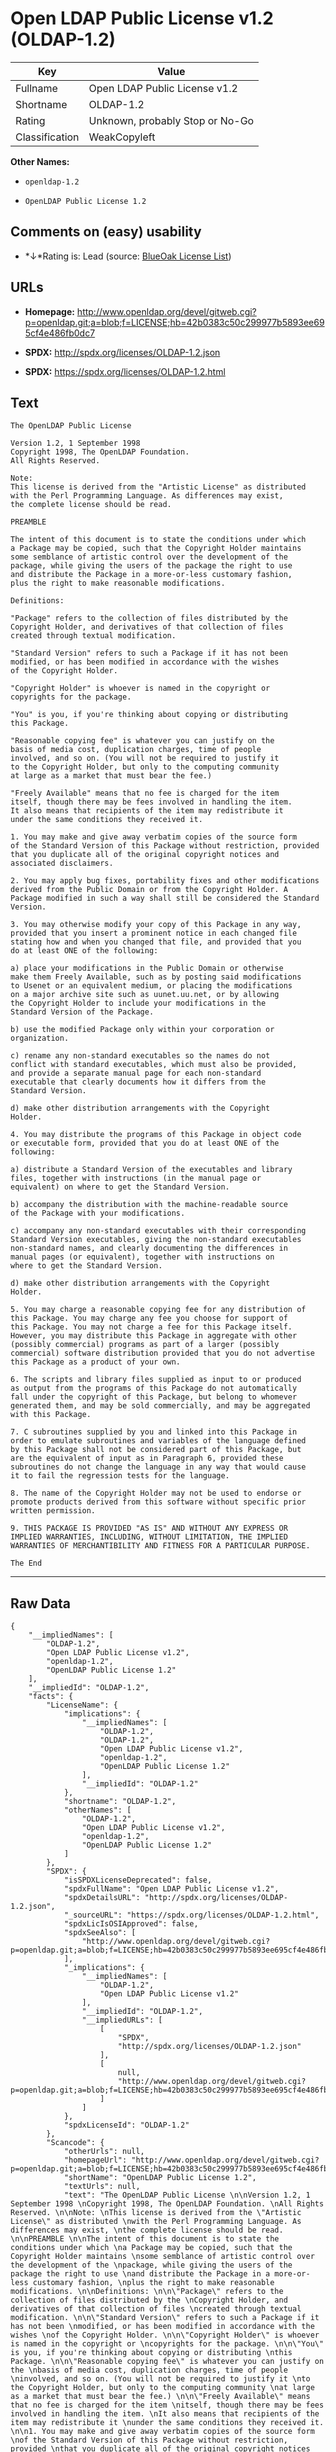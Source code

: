 * Open LDAP Public License v1.2 (OLDAP-1.2)

| Key              | Value                             |
|------------------+-----------------------------------|
| Fullname         | Open LDAP Public License v1.2     |
| Shortname        | OLDAP-1.2                         |
| Rating           | Unknown, probably Stop or No-Go   |
| Classification   | WeakCopyleft                      |

*Other Names:*

- =openldap-1.2=

- =OpenLDAP Public License 1.2=

** Comments on (easy) usability

- *↓*Rating is: Lead (source: [[https://blueoakcouncil.org/list][BlueOak
  License List]])

** URLs

- *Homepage:*
  http://www.openldap.org/devel/gitweb.cgi?p=openldap.git;a=blob;f=LICENSE;hb=42b0383c50c299977b5893ee695cf4e486fb0dc7

- *SPDX:* http://spdx.org/licenses/OLDAP-1.2.json

- *SPDX:* https://spdx.org/licenses/OLDAP-1.2.html

** Text

#+BEGIN_EXAMPLE
    The OpenLDAP Public License 

    Version 1.2, 1 September 1998 
    Copyright 1998, The OpenLDAP Foundation. 
    All Rights Reserved. 

    Note: 
    This license is derived from the "Artistic License" as distributed 
    with the Perl Programming Language. As differences may exist, 
    the complete license should be read. 

    PREAMBLE 

    The intent of this document is to state the conditions under which 
    a Package may be copied, such that the Copyright Holder maintains 
    some semblance of artistic control over the development of the 
    package, while giving the users of the package the right to use 
    and distribute the Package in a more-or-less customary fashion, 
    plus the right to make reasonable modifications. 

    Definitions: 

    "Package" refers to the collection of files distributed by the 
    Copyright Holder, and derivatives of that collection of files 
    created through textual modification. 

    "Standard Version" refers to such a Package if it has not been 
    modified, or has been modified in accordance with the wishes 
    of the Copyright Holder. 

    "Copyright Holder" is whoever is named in the copyright or 
    copyrights for the package. 

    "You" is you, if you're thinking about copying or distributing 
    this Package. 

    "Reasonable copying fee" is whatever you can justify on the 
    basis of media cost, duplication charges, time of people 
    involved, and so on. (You will not be required to justify it 
    to the Copyright Holder, but only to the computing community 
    at large as a market that must bear the fee.) 

    "Freely Available" means that no fee is charged for the item 
    itself, though there may be fees involved in handling the item. 
    It also means that recipients of the item may redistribute it 
    under the same conditions they received it. 

    1. You may make and give away verbatim copies of the source form 
    of the Standard Version of this Package without restriction, provided 
    that you duplicate all of the original copyright notices and 
    associated disclaimers. 

    2. You may apply bug fixes, portability fixes and other modifications 
    derived from the Public Domain or from the Copyright Holder. A 
    Package modified in such a way shall still be considered the Standard 
    Version. 

    3. You may otherwise modify your copy of this Package in any way, 
    provided that you insert a prominent notice in each changed file 
    stating how and when you changed that file, and provided that you 
    do at least ONE of the following: 

    a) place your modifications in the Public Domain or otherwise 
    make them Freely Available, such as by posting said modifications 
    to Usenet or an equivalent medium, or placing the modifications 
    on a major archive site such as uunet.uu.net, or by allowing 
    the Copyright Holder to include your modifications in the 
    Standard Version of the Package. 

    b) use the modified Package only within your corporation or 
    organization. 

    c) rename any non-standard executables so the names do not 
    conflict with standard executables, which must also be provided, 
    and provide a separate manual page for each non-standard 
    executable that clearly documents how it differs from the 
    Standard Version. 

    d) make other distribution arrangements with the Copyright 
    Holder. 

    4. You may distribute the programs of this Package in object code 
    or executable form, provided that you do at least ONE of the 
    following: 

    a) distribute a Standard Version of the executables and library 
    files, together with instructions (in the manual page or 
    equivalent) on where to get the Standard Version. 

    b) accompany the distribution with the machine-readable source 
    of the Package with your modifications. 

    c) accompany any non-standard executables with their corresponding 
    Standard Version executables, giving the non-standard executables 
    non-standard names, and clearly documenting the differences in 
    manual pages (or equivalent), together with instructions on 
    where to get the Standard Version. 

    d) make other distribution arrangements with the Copyright 
    Holder. 

    5. You may charge a reasonable copying fee for any distribution of 
    this Package. You may charge any fee you choose for support of 
    this Package. You may not charge a fee for this Package itself. 
    However, you may distribute this Package in aggregate with other 
    (possibly commercial) programs as part of a larger (possibly 
    commercial) software distribution provided that you do not advertise 
    this Package as a product of your own. 

    6. The scripts and library files supplied as input to or produced 
    as output from the programs of this Package do not automatically 
    fall under the copyright of this Package, but belong to whomever 
    generated them, and may be sold commercially, and may be aggregated 
    with this Package. 

    7. C subroutines supplied by you and linked into this Package in 
    order to emulate subroutines and variables of the language defined 
    by this Package shall not be considered part of this Package, but 
    are the equivalent of input as in Paragraph 6, provided these 
    subroutines do not change the language in any way that would cause 
    it to fail the regression tests for the language. 

    8. The name of the Copyright Holder may not be used to endorse or 
    promote products derived from this software without specific prior 
    written permission. 

    9. THIS PACKAGE IS PROVIDED "AS IS" AND WITHOUT ANY EXPRESS OR 
    IMPLIED WARRANTIES, INCLUDING, WITHOUT LIMITATION, THE IMPLIED 
    WARRANTIES OF MERCHANTIBILITY AND FITNESS FOR A PARTICULAR PURPOSE. 

    The End
#+END_EXAMPLE

--------------

** Raw Data

#+BEGIN_EXAMPLE
    {
        "__impliedNames": [
            "OLDAP-1.2",
            "Open LDAP Public License v1.2",
            "openldap-1.2",
            "OpenLDAP Public License 1.2"
        ],
        "__impliedId": "OLDAP-1.2",
        "facts": {
            "LicenseName": {
                "implications": {
                    "__impliedNames": [
                        "OLDAP-1.2",
                        "OLDAP-1.2",
                        "Open LDAP Public License v1.2",
                        "openldap-1.2",
                        "OpenLDAP Public License 1.2"
                    ],
                    "__impliedId": "OLDAP-1.2"
                },
                "shortname": "OLDAP-1.2",
                "otherNames": [
                    "OLDAP-1.2",
                    "Open LDAP Public License v1.2",
                    "openldap-1.2",
                    "OpenLDAP Public License 1.2"
                ]
            },
            "SPDX": {
                "isSPDXLicenseDeprecated": false,
                "spdxFullName": "Open LDAP Public License v1.2",
                "spdxDetailsURL": "http://spdx.org/licenses/OLDAP-1.2.json",
                "_sourceURL": "https://spdx.org/licenses/OLDAP-1.2.html",
                "spdxLicIsOSIApproved": false,
                "spdxSeeAlso": [
                    "http://www.openldap.org/devel/gitweb.cgi?p=openldap.git;a=blob;f=LICENSE;hb=42b0383c50c299977b5893ee695cf4e486fb0dc7"
                ],
                "_implications": {
                    "__impliedNames": [
                        "OLDAP-1.2",
                        "Open LDAP Public License v1.2"
                    ],
                    "__impliedId": "OLDAP-1.2",
                    "__impliedURLs": [
                        [
                            "SPDX",
                            "http://spdx.org/licenses/OLDAP-1.2.json"
                        ],
                        [
                            null,
                            "http://www.openldap.org/devel/gitweb.cgi?p=openldap.git;a=blob;f=LICENSE;hb=42b0383c50c299977b5893ee695cf4e486fb0dc7"
                        ]
                    ]
                },
                "spdxLicenseId": "OLDAP-1.2"
            },
            "Scancode": {
                "otherUrls": null,
                "homepageUrl": "http://www.openldap.org/devel/gitweb.cgi?p=openldap.git;a=blob;f=LICENSE;hb=42b0383c50c299977b5893ee695cf4e486fb0dc7",
                "shortName": "OpenLDAP Public License 1.2",
                "textUrls": null,
                "text": "The OpenLDAP Public License \n\nVersion 1.2, 1 September 1998 \nCopyright 1998, The OpenLDAP Foundation. \nAll Rights Reserved. \n\nNote: \nThis license is derived from the \"Artistic License\" as distributed \nwith the Perl Programming Language. As differences may exist, \nthe complete license should be read. \n\nPREAMBLE \n\nThe intent of this document is to state the conditions under which \na Package may be copied, such that the Copyright Holder maintains \nsome semblance of artistic control over the development of the \npackage, while giving the users of the package the right to use \nand distribute the Package in a more-or-less customary fashion, \nplus the right to make reasonable modifications. \n\nDefinitions: \n\n\"Package\" refers to the collection of files distributed by the \nCopyright Holder, and derivatives of that collection of files \ncreated through textual modification. \n\n\"Standard Version\" refers to such a Package if it has not been \nmodified, or has been modified in accordance with the wishes \nof the Copyright Holder. \n\n\"Copyright Holder\" is whoever is named in the copyright or \ncopyrights for the package. \n\n\"You\" is you, if you're thinking about copying or distributing \nthis Package. \n\n\"Reasonable copying fee\" is whatever you can justify on the \nbasis of media cost, duplication charges, time of people \ninvolved, and so on. (You will not be required to justify it \nto the Copyright Holder, but only to the computing community \nat large as a market that must bear the fee.) \n\n\"Freely Available\" means that no fee is charged for the item \nitself, though there may be fees involved in handling the item. \nIt also means that recipients of the item may redistribute it \nunder the same conditions they received it. \n\n1. You may make and give away verbatim copies of the source form \nof the Standard Version of this Package without restriction, provided \nthat you duplicate all of the original copyright notices and \nassociated disclaimers. \n\n2. You may apply bug fixes, portability fixes and other modifications \nderived from the Public Domain or from the Copyright Holder. A \nPackage modified in such a way shall still be considered the Standard \nVersion. \n\n3. You may otherwise modify your copy of this Package in any way, \nprovided that you insert a prominent notice in each changed file \nstating how and when you changed that file, and provided that you \ndo at least ONE of the following: \n\na) place your modifications in the Public Domain or otherwise \nmake them Freely Available, such as by posting said modifications \nto Usenet or an equivalent medium, or placing the modifications \non a major archive site such as uunet.uu.net, or by allowing \nthe Copyright Holder to include your modifications in the \nStandard Version of the Package. \n\nb) use the modified Package only within your corporation or \norganization. \n\nc) rename any non-standard executables so the names do not \nconflict with standard executables, which must also be provided, \nand provide a separate manual page for each non-standard \nexecutable that clearly documents how it differs from the \nStandard Version. \n\nd) make other distribution arrangements with the Copyright \nHolder. \n\n4. You may distribute the programs of this Package in object code \nor executable form, provided that you do at least ONE of the \nfollowing: \n\na) distribute a Standard Version of the executables and library \nfiles, together with instructions (in the manual page or \nequivalent) on where to get the Standard Version. \n\nb) accompany the distribution with the machine-readable source \nof the Package with your modifications. \n\nc) accompany any non-standard executables with their corresponding \nStandard Version executables, giving the non-standard executables \nnon-standard names, and clearly documenting the differences in \nmanual pages (or equivalent), together with instructions on \nwhere to get the Standard Version. \n\nd) make other distribution arrangements with the Copyright \nHolder. \n\n5. You may charge a reasonable copying fee for any distribution of \nthis Package. You may charge any fee you choose for support of \nthis Package. You may not charge a fee for this Package itself. \nHowever, you may distribute this Package in aggregate with other \n(possibly commercial) programs as part of a larger (possibly \ncommercial) software distribution provided that you do not advertise \nthis Package as a product of your own. \n\n6. The scripts and library files supplied as input to or produced \nas output from the programs of this Package do not automatically \nfall under the copyright of this Package, but belong to whomever \ngenerated them, and may be sold commercially, and may be aggregated \nwith this Package. \n\n7. C subroutines supplied by you and linked into this Package in \norder to emulate subroutines and variables of the language defined \nby this Package shall not be considered part of this Package, but \nare the equivalent of input as in Paragraph 6, provided these \nsubroutines do not change the language in any way that would cause \nit to fail the regression tests for the language. \n\n8. The name of the Copyright Holder may not be used to endorse or \npromote products derived from this software without specific prior \nwritten permission. \n\n9. THIS PACKAGE IS PROVIDED \"AS IS\" AND WITHOUT ANY EXPRESS OR \nIMPLIED WARRANTIES, INCLUDING, WITHOUT LIMITATION, THE IMPLIED \nWARRANTIES OF MERCHANTIBILITY AND FITNESS FOR A PARTICULAR PURPOSE. \n\nThe End",
                "category": "Copyleft Limited",
                "osiUrl": null,
                "owner": "OpenLDAP Foundation",
                "_sourceURL": "https://github.com/nexB/scancode-toolkit/blob/develop/src/licensedcode/data/licenses/openldap-1.2.yml",
                "key": "openldap-1.2",
                "name": "OpenLDAP Public License 1.2",
                "spdxId": "OLDAP-1.2",
                "_implications": {
                    "__impliedNames": [
                        "openldap-1.2",
                        "OpenLDAP Public License 1.2",
                        "OLDAP-1.2"
                    ],
                    "__impliedId": "OLDAP-1.2",
                    "__impliedCopyleft": [
                        [
                            "Scancode",
                            "WeakCopyleft"
                        ]
                    ],
                    "__calculatedCopyleft": "WeakCopyleft",
                    "__impliedText": "The OpenLDAP Public License \n\nVersion 1.2, 1 September 1998 \nCopyright 1998, The OpenLDAP Foundation. \nAll Rights Reserved. \n\nNote: \nThis license is derived from the \"Artistic License\" as distributed \nwith the Perl Programming Language. As differences may exist, \nthe complete license should be read. \n\nPREAMBLE \n\nThe intent of this document is to state the conditions under which \na Package may be copied, such that the Copyright Holder maintains \nsome semblance of artistic control over the development of the \npackage, while giving the users of the package the right to use \nand distribute the Package in a more-or-less customary fashion, \nplus the right to make reasonable modifications. \n\nDefinitions: \n\n\"Package\" refers to the collection of files distributed by the \nCopyright Holder, and derivatives of that collection of files \ncreated through textual modification. \n\n\"Standard Version\" refers to such a Package if it has not been \nmodified, or has been modified in accordance with the wishes \nof the Copyright Holder. \n\n\"Copyright Holder\" is whoever is named in the copyright or \ncopyrights for the package. \n\n\"You\" is you, if you're thinking about copying or distributing \nthis Package. \n\n\"Reasonable copying fee\" is whatever you can justify on the \nbasis of media cost, duplication charges, time of people \ninvolved, and so on. (You will not be required to justify it \nto the Copyright Holder, but only to the computing community \nat large as a market that must bear the fee.) \n\n\"Freely Available\" means that no fee is charged for the item \nitself, though there may be fees involved in handling the item. \nIt also means that recipients of the item may redistribute it \nunder the same conditions they received it. \n\n1. You may make and give away verbatim copies of the source form \nof the Standard Version of this Package without restriction, provided \nthat you duplicate all of the original copyright notices and \nassociated disclaimers. \n\n2. You may apply bug fixes, portability fixes and other modifications \nderived from the Public Domain or from the Copyright Holder. A \nPackage modified in such a way shall still be considered the Standard \nVersion. \n\n3. You may otherwise modify your copy of this Package in any way, \nprovided that you insert a prominent notice in each changed file \nstating how and when you changed that file, and provided that you \ndo at least ONE of the following: \n\na) place your modifications in the Public Domain or otherwise \nmake them Freely Available, such as by posting said modifications \nto Usenet or an equivalent medium, or placing the modifications \non a major archive site such as uunet.uu.net, or by allowing \nthe Copyright Holder to include your modifications in the \nStandard Version of the Package. \n\nb) use the modified Package only within your corporation or \norganization. \n\nc) rename any non-standard executables so the names do not \nconflict with standard executables, which must also be provided, \nand provide a separate manual page for each non-standard \nexecutable that clearly documents how it differs from the \nStandard Version. \n\nd) make other distribution arrangements with the Copyright \nHolder. \n\n4. You may distribute the programs of this Package in object code \nor executable form, provided that you do at least ONE of the \nfollowing: \n\na) distribute a Standard Version of the executables and library \nfiles, together with instructions (in the manual page or \nequivalent) on where to get the Standard Version. \n\nb) accompany the distribution with the machine-readable source \nof the Package with your modifications. \n\nc) accompany any non-standard executables with their corresponding \nStandard Version executables, giving the non-standard executables \nnon-standard names, and clearly documenting the differences in \nmanual pages (or equivalent), together with instructions on \nwhere to get the Standard Version. \n\nd) make other distribution arrangements with the Copyright \nHolder. \n\n5. You may charge a reasonable copying fee for any distribution of \nthis Package. You may charge any fee you choose for support of \nthis Package. You may not charge a fee for this Package itself. \nHowever, you may distribute this Package in aggregate with other \n(possibly commercial) programs as part of a larger (possibly \ncommercial) software distribution provided that you do not advertise \nthis Package as a product of your own. \n\n6. The scripts and library files supplied as input to or produced \nas output from the programs of this Package do not automatically \nfall under the copyright of this Package, but belong to whomever \ngenerated them, and may be sold commercially, and may be aggregated \nwith this Package. \n\n7. C subroutines supplied by you and linked into this Package in \norder to emulate subroutines and variables of the language defined \nby this Package shall not be considered part of this Package, but \nare the equivalent of input as in Paragraph 6, provided these \nsubroutines do not change the language in any way that would cause \nit to fail the regression tests for the language. \n\n8. The name of the Copyright Holder may not be used to endorse or \npromote products derived from this software without specific prior \nwritten permission. \n\n9. THIS PACKAGE IS PROVIDED \"AS IS\" AND WITHOUT ANY EXPRESS OR \nIMPLIED WARRANTIES, INCLUDING, WITHOUT LIMITATION, THE IMPLIED \nWARRANTIES OF MERCHANTIBILITY AND FITNESS FOR A PARTICULAR PURPOSE. \n\nThe End",
                    "__impliedURLs": [
                        [
                            "Homepage",
                            "http://www.openldap.org/devel/gitweb.cgi?p=openldap.git;a=blob;f=LICENSE;hb=42b0383c50c299977b5893ee695cf4e486fb0dc7"
                        ]
                    ]
                }
            },
            "BlueOak License List": {
                "BlueOakRating": "Lead",
                "url": "https://spdx.org/licenses/OLDAP-1.2.html",
                "isPermissive": true,
                "_sourceURL": "https://blueoakcouncil.org/list",
                "name": "Open LDAP Public License v1.2",
                "id": "OLDAP-1.2",
                "_implications": {
                    "__impliedNames": [
                        "OLDAP-1.2"
                    ],
                    "__impliedJudgement": [
                        [
                            "BlueOak License List",
                            {
                                "tag": "NegativeJudgement",
                                "contents": "Rating is: Lead"
                            }
                        ]
                    ],
                    "__impliedCopyleft": [
                        [
                            "BlueOak License List",
                            "NoCopyleft"
                        ]
                    ],
                    "__calculatedCopyleft": "NoCopyleft",
                    "__impliedURLs": [
                        [
                            "SPDX",
                            "https://spdx.org/licenses/OLDAP-1.2.html"
                        ]
                    ]
                }
            }
        },
        "__impliedJudgement": [
            [
                "BlueOak License List",
                {
                    "tag": "NegativeJudgement",
                    "contents": "Rating is: Lead"
                }
            ]
        ],
        "__impliedCopyleft": [
            [
                "BlueOak License List",
                "NoCopyleft"
            ],
            [
                "Scancode",
                "WeakCopyleft"
            ]
        ],
        "__calculatedCopyleft": "WeakCopyleft",
        "__impliedText": "The OpenLDAP Public License \n\nVersion 1.2, 1 September 1998 \nCopyright 1998, The OpenLDAP Foundation. \nAll Rights Reserved. \n\nNote: \nThis license is derived from the \"Artistic License\" as distributed \nwith the Perl Programming Language. As differences may exist, \nthe complete license should be read. \n\nPREAMBLE \n\nThe intent of this document is to state the conditions under which \na Package may be copied, such that the Copyright Holder maintains \nsome semblance of artistic control over the development of the \npackage, while giving the users of the package the right to use \nand distribute the Package in a more-or-less customary fashion, \nplus the right to make reasonable modifications. \n\nDefinitions: \n\n\"Package\" refers to the collection of files distributed by the \nCopyright Holder, and derivatives of that collection of files \ncreated through textual modification. \n\n\"Standard Version\" refers to such a Package if it has not been \nmodified, or has been modified in accordance with the wishes \nof the Copyright Holder. \n\n\"Copyright Holder\" is whoever is named in the copyright or \ncopyrights for the package. \n\n\"You\" is you, if you're thinking about copying or distributing \nthis Package. \n\n\"Reasonable copying fee\" is whatever you can justify on the \nbasis of media cost, duplication charges, time of people \ninvolved, and so on. (You will not be required to justify it \nto the Copyright Holder, but only to the computing community \nat large as a market that must bear the fee.) \n\n\"Freely Available\" means that no fee is charged for the item \nitself, though there may be fees involved in handling the item. \nIt also means that recipients of the item may redistribute it \nunder the same conditions they received it. \n\n1. You may make and give away verbatim copies of the source form \nof the Standard Version of this Package without restriction, provided \nthat you duplicate all of the original copyright notices and \nassociated disclaimers. \n\n2. You may apply bug fixes, portability fixes and other modifications \nderived from the Public Domain or from the Copyright Holder. A \nPackage modified in such a way shall still be considered the Standard \nVersion. \n\n3. You may otherwise modify your copy of this Package in any way, \nprovided that you insert a prominent notice in each changed file \nstating how and when you changed that file, and provided that you \ndo at least ONE of the following: \n\na) place your modifications in the Public Domain or otherwise \nmake them Freely Available, such as by posting said modifications \nto Usenet or an equivalent medium, or placing the modifications \non a major archive site such as uunet.uu.net, or by allowing \nthe Copyright Holder to include your modifications in the \nStandard Version of the Package. \n\nb) use the modified Package only within your corporation or \norganization. \n\nc) rename any non-standard executables so the names do not \nconflict with standard executables, which must also be provided, \nand provide a separate manual page for each non-standard \nexecutable that clearly documents how it differs from the \nStandard Version. \n\nd) make other distribution arrangements with the Copyright \nHolder. \n\n4. You may distribute the programs of this Package in object code \nor executable form, provided that you do at least ONE of the \nfollowing: \n\na) distribute a Standard Version of the executables and library \nfiles, together with instructions (in the manual page or \nequivalent) on where to get the Standard Version. \n\nb) accompany the distribution with the machine-readable source \nof the Package with your modifications. \n\nc) accompany any non-standard executables with their corresponding \nStandard Version executables, giving the non-standard executables \nnon-standard names, and clearly documenting the differences in \nmanual pages (or equivalent), together with instructions on \nwhere to get the Standard Version. \n\nd) make other distribution arrangements with the Copyright \nHolder. \n\n5. You may charge a reasonable copying fee for any distribution of \nthis Package. You may charge any fee you choose for support of \nthis Package. You may not charge a fee for this Package itself. \nHowever, you may distribute this Package in aggregate with other \n(possibly commercial) programs as part of a larger (possibly \ncommercial) software distribution provided that you do not advertise \nthis Package as a product of your own. \n\n6. The scripts and library files supplied as input to or produced \nas output from the programs of this Package do not automatically \nfall under the copyright of this Package, but belong to whomever \ngenerated them, and may be sold commercially, and may be aggregated \nwith this Package. \n\n7. C subroutines supplied by you and linked into this Package in \norder to emulate subroutines and variables of the language defined \nby this Package shall not be considered part of this Package, but \nare the equivalent of input as in Paragraph 6, provided these \nsubroutines do not change the language in any way that would cause \nit to fail the regression tests for the language. \n\n8. The name of the Copyright Holder may not be used to endorse or \npromote products derived from this software without specific prior \nwritten permission. \n\n9. THIS PACKAGE IS PROVIDED \"AS IS\" AND WITHOUT ANY EXPRESS OR \nIMPLIED WARRANTIES, INCLUDING, WITHOUT LIMITATION, THE IMPLIED \nWARRANTIES OF MERCHANTIBILITY AND FITNESS FOR A PARTICULAR PURPOSE. \n\nThe End",
        "__impliedURLs": [
            [
                "SPDX",
                "http://spdx.org/licenses/OLDAP-1.2.json"
            ],
            [
                null,
                "http://www.openldap.org/devel/gitweb.cgi?p=openldap.git;a=blob;f=LICENSE;hb=42b0383c50c299977b5893ee695cf4e486fb0dc7"
            ],
            [
                "SPDX",
                "https://spdx.org/licenses/OLDAP-1.2.html"
            ],
            [
                "Homepage",
                "http://www.openldap.org/devel/gitweb.cgi?p=openldap.git;a=blob;f=LICENSE;hb=42b0383c50c299977b5893ee695cf4e486fb0dc7"
            ]
        ]
    }
#+END_EXAMPLE